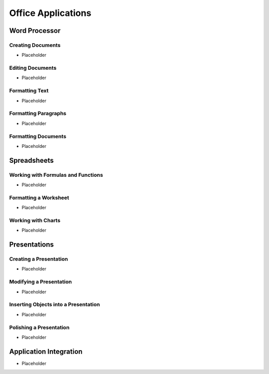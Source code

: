 Office Applications
*******************

Word Processor
==============

Creating Documents
------------------

* Placeholder

Editing Documents
-----------------

* Placeholder

Formatting Text
---------------

* Placeholder

Formatting Paragraphs
---------------------

* Placeholder

Formatting Documents
--------------------

* Placeholder

Spreadsheets
============

Working with Formulas and Functions
-----------------------------------

* Placeholder

Formatting a Worksheet
----------------------

* Placeholder

Working with Charts
-------------------

* Placeholder

Presentations
=============

Creating a Presentation
-----------------------

* Placeholder

Modifying a Presentation
------------------------

* Placeholder

Inserting Objects into a Presentation
-------------------------------------

* Placeholder

Polishing a Presentation
------------------------

* Placeholder

Application Integration
=======================


.. index:: office suite, productivity software, productivity applications, software applications, word processing, spreadsheets, presentations, documents
* Placeholder
